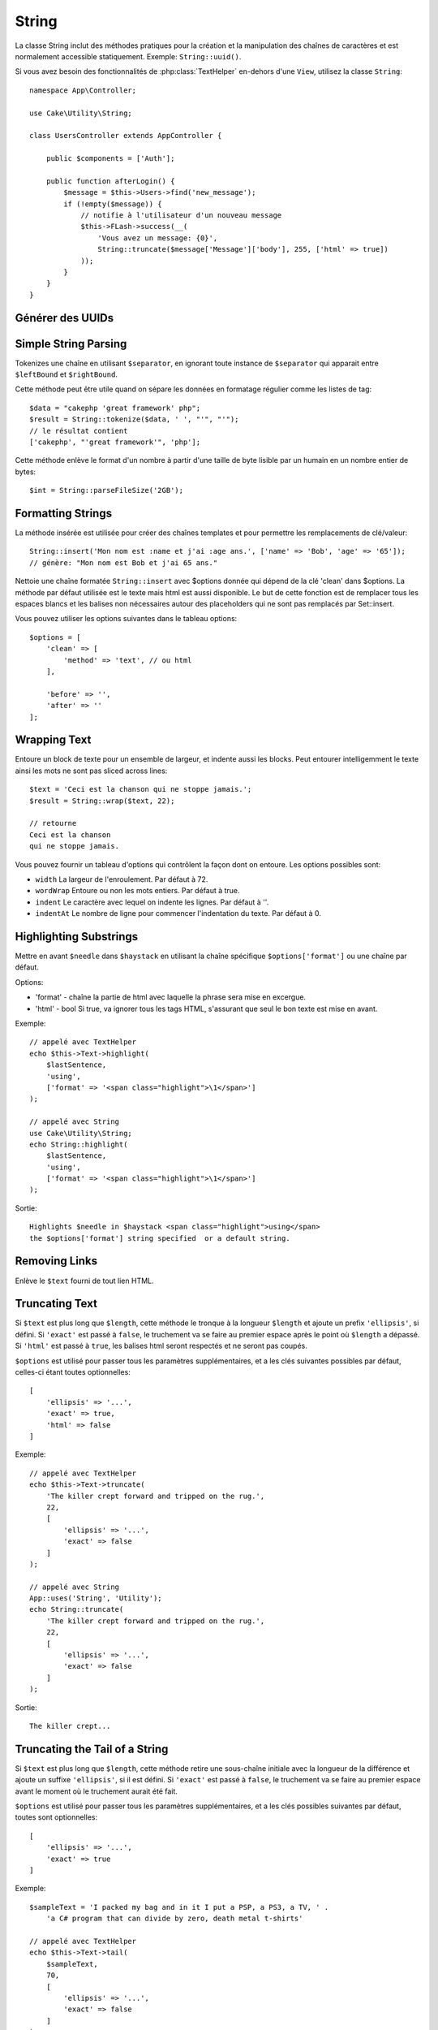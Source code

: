 String
######

.. php:namespace:: Cake\Utility

.. php:class:: String

La classe String inclut des méthodes pratiques pour la création et la
manipulation des chaînes de caractères et est normalement accessible
statiquement. Exemple:
``String::uuid()``.

Si vous avez besoin des fonctionnalités de :php:class:`TextHelper` en-dehors
d'une ``View``, utilisez la classe ``String``::

    namespace App\Controller;

    use Cake\Utility\String;

    class UsersController extends AppController {

        public $components = ['Auth'];

        public function afterLogin() {
            $message = $this->Users->find('new_message');
            if (!empty($message)) {
                // notifie à l'utilisateur d'un nouveau message
                $this->FLash->success(__(
                    'Vous avez un message: {0}',
                    String::truncate($message['Message']['body'], 255, ['html' => true])
                ));
            }
        }
    }

Générer des UUIDs
=================

.. php:staticmethod:: uuid()

    La méthode UUID est utilisée pour générer des identificateurs uniques comme
    per :rfc:`4122`. UUID est une chaîne de caractères de 128bit au format
    485fc381-e790-47a3-9794-1337c0a8fe68.::

        String::uuid(); // 485fc381-e790-47a3-9794-1337c0a8fe68

Simple String Parsing
=====================

.. php:staticmethod:: tokenize($data, $separator = ',', $leftBound = '(', $rightBound = ')')

Tokenizes une chaîne en utilisant ``$separator``, en ignorant toute
instance de ``$separator`` qui apparait entre ``$leftBound`` et
``$rightBound``.

Cette méthode peut être utile quand on sépare les données en formatage
régulier comme les listes de tag::

    $data = "cakephp 'great framework' php";
    $result = String::tokenize($data, ' ', "'", "'");
    // le résultat contient
    ['cakephp', "'great framework'", 'php'];

.. php:method:: parseFileSize(string $size, $default)

Cette méthode enlève le format d'un nombre à partir d'une taille de byte
lisible par un humain en un nombre entier de bytes::

    $int = String::parseFileSize('2GB');

Formatting Strings
==================

.. php:staticmethod:: insert($string, $data, $options = [])

La méthode insérée est utilisée pour créer des chaînes templates et pour
permettre les remplacements de clé/valeur::

    String::insert('Mon nom est :name et j'ai :age ans.', ['name' => 'Bob', 'age' => '65']);
    // génère: "Mon nom est Bob et j'ai 65 ans."

.. php:staticmethod:: cleanInsert($string, $options = [])

Nettoie une chaîne formatée ``String::insert`` avec $options donnée
qui dépend de la clé 'clean' dans $options. La méthode par défaut utilisée
est le texte mais html est aussi disponible. Le but de cette fonction est
de remplacer tous les espaces blancs et les balises non nécessaires autour
des placeholders qui ne sont pas remplacés par Set::insert.

Vous pouvez utiliser les options suivantes dans le tableau options::

    $options = [
        'clean' => [
            'method' => 'text', // ou html
        ],

        'before' => '',
        'after' => ''
    ];

Wrapping Text
=============

.. php:staticmethod:: wrap($text, $options = [])

Entoure un block de texte pour un ensemble de largeur, et indente aussi les
blocks. Peut entourer intelligemment le texte ainsi les mots ne sont pas
sliced across lines::

    $text = 'Ceci est la chanson qui ne stoppe jamais.';
    $result = String::wrap($text, 22);

    // retourne
    Ceci est la chanson
    qui ne stoppe jamais.

Vous pouvez fournir un tableau d'options qui contrôlent la façon dont
on entoure. Les options possibles sont:

* ``width`` La largeur de l'enroulement. Par défaut à 72.
* ``wordWrap`` Entoure ou non les mots entiers. Par défaut à true.
* ``indent`` Le caractère avec lequel on indente les lignes. Par défaut
  à ''.
* ``indentAt`` Le nombre de ligne pour commencer l'indentation du texte.
  Par défaut à 0.

.. start-string

Highlighting Substrings
=======================

.. php:method:: highlight(string $haystack, string $needle, array $options = [] )

Mettre en avant ``$needle`` dans ``$haystack`` en utilisant la chaîne
spécifique ``$options['format']`` ou une chaîne par défaut.

Options:

-  'format' - chaîne la partie de html avec laquelle la phrase sera mise
   en excergue.
-  'html' - bool Si true, va ignorer tous les tags HTML, s'assurant que
   seul le bon texte est mise en avant.

Exemple::

    // appelé avec TextHelper
    echo $this->Text->highlight(
        $lastSentence,
        'using',
        ['format' => '<span class="highlight">\1</span>']
    );

    // appelé avec String
    use Cake\Utility\String;
    echo String::highlight(
        $lastSentence,
        'using',
        ['format' => '<span class="highlight">\1</span>']
    );

Sortie::

    Highlights $needle in $haystack <span class="highlight">using</span>
    the $options['format'] string specified  or a default string.

Removing Links
==============

.. php:method:: stripLinks($text)

Enlève le ``$text`` fourni de tout lien HTML.

Truncating Text
===============

.. php:method:: truncate(string $text, int $length = 100, array $options)

Si ``$text`` est plus long que ``$length``, cette méthode le tronque à la
longueur ``$length`` et ajoute un prefix ``'ellipsis'``, si défini. Si
``'exact'`` est passé à ``false``, le truchement va se faire au premier
espace après le point où ``$length`` a dépassé. Si ``'html'``
est passé à ``true``, les balises html seront respectés et ne seront pas
coupés.

``$options`` est utilisé pour passer tous les paramètres supplémentaires,
et a les clés suivantes possibles par défaut, celles-ci étant toutes
optionnelles::

    [
        'ellipsis' => '...',
        'exact' => true,
        'html' => false
    ]

Exemple::

    // appelé avec TextHelper
    echo $this->Text->truncate(
        'The killer crept forward and tripped on the rug.',
        22,
        [
            'ellipsis' => '...',
            'exact' => false
        ]
    );

    // appelé avec String
    App::uses('String', 'Utility');
    echo String::truncate(
        'The killer crept forward and tripped on the rug.',
        22,
        [
            'ellipsis' => '...',
            'exact' => false
        ]
    );

Sortie::

    The killer crept...

Truncating the Tail of a String
===============================

.. php:method:: tail(string $text, int $length = 100, array $options)

Si ``$text`` est plus long que ``$length``, cette méthode retire une
sous-chaîne initiale avec la longueur de la différence et ajoute un
suffixe ``'ellipsis'``, si il est défini. Si ``'exact'`` est passé à
``false``, le truchement va se faire au premier espace avant le moment où
le truchement aurait été fait.

``$options`` est utilisé pour passer tous les paramètres supplémentaires,
et a les clés possibles suivantes par défaut, toutes sont optionnelles::

    [
        'ellipsis' => '...',
        'exact' => true
    ]

Exemple::

    $sampleText = 'I packed my bag and in it I put a PSP, a PS3, a TV, ' .
        'a C# program that can divide by zero, death metal t-shirts'

    // appelé avec TextHelper
    echo $this->Text->tail(
        $sampleText,
        70,
        [
            'ellipsis' => '...',
            'exact' => false
        ]
    );

    // appelé avec String
    App::uses('String', 'Utility');
    echo String::tail(
        $sampleText,
        70,
        [
            'ellipsis' => '...',
            'exact' => false
        ]
    );

Sortie::

    ...a TV, a C# program that can divide by zero, death metal t-shirts

Extracting an Excerpt
=====================

.. php:method:: excerpt(string $haystack, string $needle, integer $radius=100, string $ellipsis="...")

Extrait un excerpt de ``$haystack`` surrounding the ``$needle``
avec un nombre de caractères de chaque côté determiné par ``$radius``,
et prefix/suffix with ``$ending``. Cette méthode est spécialement pratique
pour les résultats recherchés. La chaîne requêtée ou les mots clés peuvent
être montrés dans le document résultant.::

    // appelé avec TextHelper
    echo $this->Text->excerpt($lastParagraph, 'method', 50, '...');

    // appelé avec String
    use Cake\Utility\String;
    echo String::excerpt($lastParagraph, 'method', 50, '...');

Sortie::

    ... par $radius, et prefix/suffix avec $ending. Cette méthode est
    spécialement pratique pour les résultats de recherche. La requête...

Converting an Array to Sentence Form
====================================

.. php:method:: toList(array $list, $and='and')

Crée une liste séparée avec des virgules, où les deux derniers items sont
joins avec 'and'.::

    // appelé avec TextHelper
    echo $this->Text->toList($colors);

    // appelé avec String
    use Cake\Utility\String;
    echo String::toList($colors);

Sortie::

    red, orange, yellow, green, blue, indigo et violet

.. end-string

.. meta::
    :title lang=fr: String
    :keywords lang=fr: tableau php,tableau name,string options,data options,result string,class string,string data,string class,placeholders,méthode défaut,valeur clé key,markup,rfc,remplacements,convenience,templates

